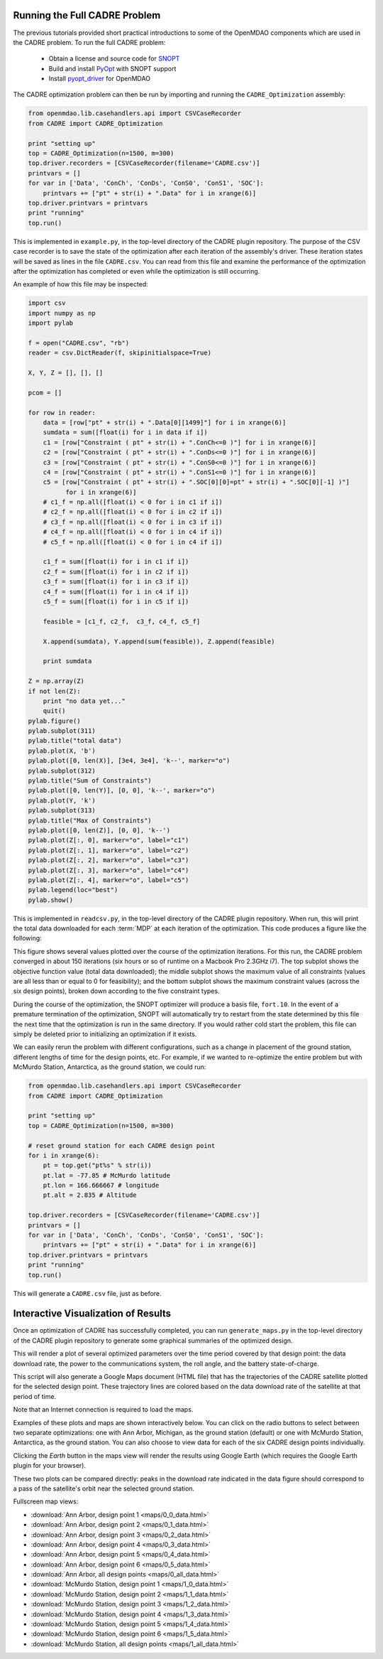 ==============================
Running the Full CADRE Problem
==============================

The previous tutorials provided short practical introductions to some of the
OpenMDAO components which are used in the CADRE problem. To run the full
CADRE problem:

    - Obtain a license and source code for `SNOPT <http://www.sbsi-sol-optimize.com/asp/sol_product_snopt.htm>`_
    - Build and install `PyOpt <http://www.pyopt.org/>`_ with SNOPT support
    - Install `pyopt_driver <https://github.com/OpenMDAO-Plugins/pyopt_driver>`_ for OpenMDAO

The CADRE optimization problem can then be run by importing and running the
``CADRE_Optimization`` assembly:

.. code-block:: python

    from openmdao.lib.casehandlers.api import CSVCaseRecorder
    from CADRE import CADRE_Optimization

    print "setting up"
    top = CADRE_Optimization(n=1500, m=300)
    top.driver.recorders = [CSVCaseRecorder(filename='CADRE.csv')]
    printvars = []
    for var in ['Data', 'ConCh', 'ConDs', 'ConS0', 'ConS1', 'SOC']:
        printvars += ["pt" + str(i) + ".Data" for i in xrange(6)]
    top.driver.printvars = printvars
    print "running"
    top.run()

This is implemented in ``example.py``, in the top-level directory of the CADRE
plugin repository.
The purpose of the CSV case recorder is to save the state of the optimization
after each iteration of the assembly's driver. These iteration states will be
saved as lines in the file ``CADRE.csv``. You can read from this file and
examine the performance of the optimization after the optimization has completed
or even while the optimization is still occurring.

An example of how this file may be inspected:

.. code-block:: python

    import csv
    import numpy as np
    import pylab

    f = open("CADRE.csv", "rb")
    reader = csv.DictReader(f, skipinitialspace=True)

    X, Y, Z = [], [], []

    pcom = []

    for row in reader:
        data = [row["pt" + str(i) + ".Data[0][1499]"] for i in xrange(6)]
        sumdata = sum([float(i) for i in data if i])
        c1 = [row["Constraint ( pt" + str(i) + ".ConCh<=0 )"] for i in xrange(6)]
        c2 = [row["Constraint ( pt" + str(i) + ".ConDs<=0 )"] for i in xrange(6)]
        c3 = [row["Constraint ( pt" + str(i) + ".ConS0<=0 )"] for i in xrange(6)]
        c4 = [row["Constraint ( pt" + str(i) + ".ConS1<=0 )"] for i in xrange(6)]
        c5 = [row["Constraint ( pt" + str(i) + ".SOC[0][0]=pt" + str(i) + ".SOC[0][-1] )"]
              for i in xrange(6)]
        # c1_f = np.all([float(i) < 0 for i in c1 if i])
        # c2_f = np.all([float(i) < 0 for i in c2 if i])
        # c3_f = np.all([float(i) < 0 for i in c3 if i])
        # c4_f = np.all([float(i) < 0 for i in c4 if i])
        # c5_f = np.all([float(i) < 0 for i in c4 if i])

        c1_f = sum([float(i) for i in c1 if i])
        c2_f = sum([float(i) for i in c2 if i])
        c3_f = sum([float(i) for i in c3 if i])
        c4_f = sum([float(i) for i in c4 if i])
        c5_f = sum([float(i) for i in c5 if i])

        feasible = [c1_f, c2_f,  c3_f, c4_f, c5_f]

        X.append(sumdata), Y.append(sum(feasible)), Z.append(feasible)

        print sumdata

    Z = np.array(Z)
    if not len(Z):
        print "no data yet..."
        quit()
    pylab.figure()
    pylab.subplot(311)
    pylab.title("total data")
    pylab.plot(X, 'b')
    pylab.plot([0, len(X)], [3e4, 3e4], 'k--', marker="o")
    pylab.subplot(312)
    pylab.title("Sum of Constraints")
    pylab.plot([0, len(Y)], [0, 0], 'k--', marker="o")
    pylab.plot(Y, 'k')
    pylab.subplot(313)
    pylab.title("Max of Constraints")
    pylab.plot([0, len(Z)], [0, 0], 'k--')
    pylab.plot(Z[:, 0], marker="o", label="c1")
    pylab.plot(Z[:, 1], marker="o", label="c2")
    pylab.plot(Z[:, 2], marker="o", label="c3")
    pylab.plot(Z[:, 3], marker="o", label="c4")
    pylab.plot(Z[:, 4], marker="o", label="c5")
    pylab.legend(loc="best")
    pylab.show()

This is implemented in ``readcsv.py``, in the top-level directory of the CADRE
plugin repository. When run, this will print the total data downloaded for each :term:`MDP` at each iteration of
the optimization. This code produces a figure like the following:

.. image:: opt.png
    :width: 950 px
    :align: center

This figure shows several values plotted over the course of the optimization iterations. For this run, the CADRE problem
converged in about 150 iterations (six hours or so of runtime on a Macbook Pro 2.3GHz i7). The top subplot shows the
objective function value (total data downloaded); the middle subplot shows the maximum value of all constraints (values
are all less than or equal to 0 for feasibility); and the bottom subplot shows the maximum constraint values (across the
six design points), broken down according to the five constraint types.

During the course of the optimization, the SNOPT optimizer will produce a
basis file, ``fort.10``. In the event of a premature termination of the optimization,
SNOPT will automatically try to restart from the state determined by this file
the next time that the optimization is run in the same directory. If you would
rather cold start the problem, this file can simply be deleted prior to
initializing an optimization if it exists.

We can easily rerun the problem with different configurations, such as a change in placement of the ground station,
different lengths of time for the design points, etc. For example, if we wanted to re-optimize the entire problem but with
McMurdo Station, Antarctica, as the ground station, we could run:

.. code-block:: python

    from openmdao.lib.casehandlers.api import CSVCaseRecorder
    from CADRE import CADRE_Optimization

    print "setting up"
    top = CADRE_Optimization(n=1500, m=300)

    # reset ground station for each CADRE design point
    for i in xrange(6):
        pt = top.get("pt%s" % str(i))
        pt.lat = -77.85 # McMurdo latitude
        pt.lon = 166.666667 # longitude
        pt.alt = 2.835 # Altitude

    top.driver.recorders = [CSVCaseRecorder(filename='CADRE.csv')]
    printvars = []
    for var in ['Data', 'ConCh', 'ConDs', 'ConS0', 'ConS1', 'SOC']:
        printvars += ["pt" + str(i) + ".Data" for i in xrange(6)]
    top.driver.printvars = printvars
    print "running"
    top.run()

This will generate a ``CADRE.csv`` file, just as before.


============================================================
Interactive Visualization of Results
============================================================

Once an optimization of CADRE has successfully completed, you can run ``generate_maps.py`` in the top-level directory of
the CADRE plugin repository to generate some graphical summaries of the optimized design.

This will render a plot of several optimized parameters over the time period covered by that design point: the data
download rate, the power to the communications system, the roll angle, and the battery state-of-charge.

This script will also generate a Google Maps document (HTML file) that has the trajectories
of the CADRE satellite plotted for the selected design point. These trajectory lines
are colored based on the data download rate of the satellite at that period of time.

Note that an Internet connection is required to load the maps.

Examples of these plots and maps are shown interactively below. You can click on the radio buttons to select between
two separate optimizations: one with Ann Arbor, Michigan, as the ground station (default) or one with McMurdo Station,
Antarctica, as the ground station. You can also choose to view data for each of the six CADRE design points
individually.

Clicking the `Earth` button in the maps view will render the results using
Google Earth (which requires the Google Earth plugin for your browser).

These two plots can be compared directly: peaks in the download rate indicated in
the data figure should correspond to a pass of the satellite's orbit near the selected ground station.

.. raw:: html

    <script>

    total_data = {0:30820, 1:82727}

    gs_id = 0;
    pt = 0;

    function refresh() {
        url = "_downloads/" + String(gs_id) + "_" + String(pt) + "_data.html";
        url2 = "_images/" + String(gs_id) + "_" + String(pt) + ".png";
        document.getElementById('map').src = url;
        document.getElementById('plot').src = url2;
        $('#totaldata').text(total_data[gs_id]);
    }

    function to(val) {
        pt = val;
        refresh();
    }

    function gs_change(val) {
        gs_id = val;
        refresh();
    }

    </script>
    <div style="margin-top:10px;">
    <table style="width: auto; margin: auto;"><tr><td style="width: auto; margin: auto;"><hr>
    Ground station:<hr>
    <input type="radio" name="gs" id="gs0" value="0" onclick="gs_change(0);" checked="checked" />Ann Arbor, MI, USA<br>
    <input type="radio" name="gs" id="gs1" value="1" onclick="gs_change(1);" />McMurdo Station, Antarctica<br><hr>

    Design point:<hr>
    <input type="radio" name="pt" id="bt0" value="0" onclick="to(0);" checked="checked" />1 month after launch<br>
    <input type="radio" name="pt" id="bt1" value="1" onclick="to(1);" />3 months after launch<br>
    <input type="radio" name="pt" id="bt2" value="2" onclick="to(2);" />5 months after launch<br>
    <input type="radio" name="pt" id="bt3" value="3" onclick="to(3);" />7 months after launch<br>
    <input type="radio" name="pt" id="bt4" value="4" onclick="to(4);" />9 months after launch<br>
    <input type="radio" name="pt" id="bt5" value="5" onclick="to(5);" />11 months after launch<br>
    <input type="radio" name="pt" id="bt6" value="6" onclick="to('all');" />All design points (map only)<br><hr>

    <br>Total Data Downloaded:<br><br><center><h3><span id="totaldata">
    30820
    </span> Gb</b></h3></center>
    </td><td style="width: auto; margin: auto;">
        <center><img src = "_images/0_0.png" id="plot" width=500></center></td></tr></table>
        <center>
      <iframe width="1000" height="500" id="map" src="_downloads/0_0_data.html" frameborder="0" allowfullscreen></iframe></center>
    </div>

Fullscreen map views:

- :download:`Ann Arbor, design point 1 <maps/0_0_data.html>`
- :download:`Ann Arbor, design point 2 <maps/0_1_data.html>`
- :download:`Ann Arbor, design point 3 <maps/0_2_data.html>`
- :download:`Ann Arbor, design point 4 <maps/0_3_data.html>`
- :download:`Ann Arbor, design point 5 <maps/0_4_data.html>`
- :download:`Ann Arbor, design point 6 <maps/0_5_data.html>`
- :download:`Ann Arbor, all design points <maps/0_all_data.html>`

- :download:`McMurdo Station, design point 1 <maps/1_0_data.html>`
- :download:`McMurdo Station, design point 2 <maps/1_1_data.html>`
- :download:`McMurdo Station, design point 3 <maps/1_2_data.html>`
- :download:`McMurdo Station, design point 4 <maps/1_3_data.html>`
- :download:`McMurdo Station, design point 5 <maps/1_4_data.html>`
- :download:`McMurdo Station, design point 6 <maps/1_5_data.html>`
- :download:`McMurdo Station, all design points <maps/1_all_data.html>`

.. image:: maps/0_0.png
    :width: 0 px

.. image:: maps/0_1.png
    :width: 0 px

.. image:: maps/0_2.png
    :width: 0 px

.. image:: maps/0_3.png
    :width: 0 px

.. image:: maps/0_4.png
    :width: 0 px

.. image:: maps/0_5.png
    :width: 0 px

.. image:: maps/0_all.png
    :width: 0 px


.. image:: maps/1_0.png
    :width: 0 px

.. image:: maps/1_1.png
    :width: 0 px

.. image:: maps/1_2.png
    :width: 0 px

.. image:: maps/1_3.png
    :width: 0 px

.. image:: maps/1_4.png
    :width: 0 px

.. image:: maps/1_5.png
    :width: 0 px

.. image:: maps/1_all.png
    :width: 0 px


